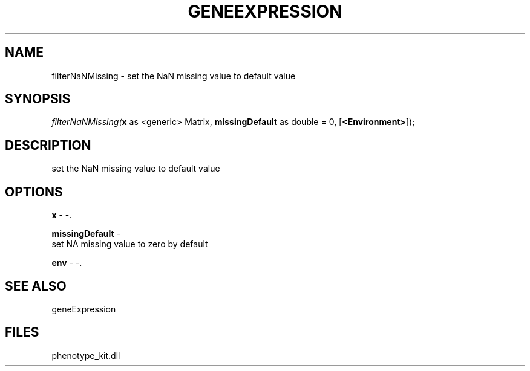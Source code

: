 .\" man page create by R# package system.
.TH GENEEXPRESSION 1 2000-1月 "filterNaNMissing" "filterNaNMissing"
.SH NAME
filterNaNMissing \- set the NaN missing value to default value
.SH SYNOPSIS
\fIfilterNaNMissing(\fBx\fR as <generic> Matrix, 
\fBmissingDefault\fR as double = 0, 
[\fB<Environment>\fR]);\fR
.SH DESCRIPTION
.PP
set the NaN missing value to default value
.PP
.SH OPTIONS
.PP
\fBx\fB \fR\- -. 
.PP
.PP
\fBmissingDefault\fB \fR\- 
 set NA missing value to zero by default
. 
.PP
.PP
\fBenv\fB \fR\- -. 
.PP
.SH SEE ALSO
geneExpression
.SH FILES
.PP
phenotype_kit.dll
.PP
